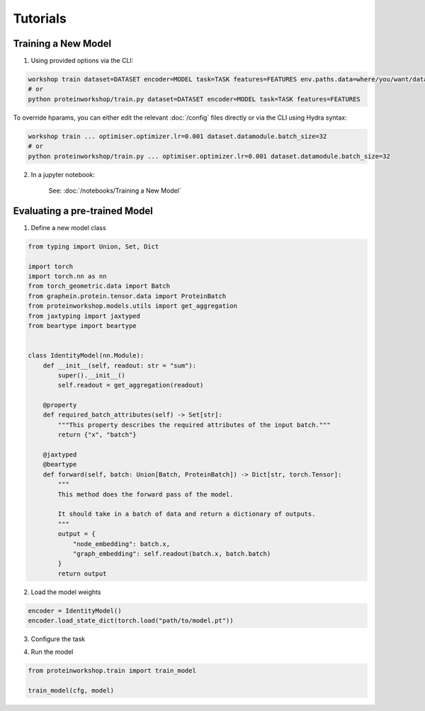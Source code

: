 Tutorials
---------------------

.. mdinclude:: ../../README.md
    :start-line: 133
    :end-line: 142


Training a New Model
=====================

1. Using provided options via the CLI:

.. code-block:: bash

    workshop train dataset=DATASET encoder=MODEL task=TASK features=FEATURES env.paths.data=where/you/want/data/
    # or 
    python proteinworkshop/train.py dataset=DATASET encoder=MODEL task=TASK features=FEATURES

To override hparams, you can either edit the relevant :doc:`/config` files directly or via the CLI using Hydra syntax:

.. code-block:: bash

    workshop train ... optimiser.optimizer.lr=0.001 dataset.datamodule.batch_size=32
    # or
    python proteinworkshop/train.py ... optimiser.optimizer.lr=0.001 dataset.datamodule.batch_size=32

2. In a jupyter notebook:

    See: :doc:`/notebooks/Training a New Model`


Evaluating a pre-trained Model
===============================

1. Define a new model class

.. code-block::

    from typing import Union, Set, Dict

    import torch
    import torch.nn as nn
    from torch_geometric.data import Batch
    from graphein.protein.tensor.data import ProteinBatch
    from proteinworkshop.models.utils import get_aggregation
    from jaxtyping import jaxtyped
    from beartype import beartype


    class IdentityModel(nn.Module):
        def __init__(self, readout: str = "sum"):
            super().__init__()
            self.readout = get_aggregation(readout)

        @property
        def required_batch_attributes(self) -> Set[str]:
            """This property describes the required attributes of the input batch."""
            return {"x", "batch"}

        @jaxtyped
        @beartype
        def forward(self, batch: Union[Batch, ProteinBatch]) -> Dict[str, torch.Tensor]:
            """
            This method does the forward pass of the model.

            It should take in a batch of data and return a dictionary of outputs.
            """
            output = {
                "node_embedding": batch.x,
                "graph_embedding": self.readout(batch.x, batch.batch)
            }
            return output

2. Load the model weights

.. code-block::

    encoder = IdentityModel()
    encoder.load_state_dict(torch.load("path/to/model.pt"))

3. Configure the task

.. code-block::
    # Misc. tools
    import os

    # Hydra tools
    import hydra

    from hydra.compose import GlobalHydra
    from hydra.core.hydra_config import HydraConfig

    from proteinworkshop.constants import HYDRA_CONFIG_PATH
    from proteinworkshop.utils.notebook import init_hydra_singleton

    version_base = "1.2"  # Note: Need to update whenever Hydra is upgraded
    init_hydra_singleton(reload=True, version_base=version_base)

    path = HYDRA_CONFIG_PATH
    rel_path = os.path.relpath(path, start=".")

    GlobalHydra.instance().clear()
    hydra.initialize(rel_path, version_base=version_base)

    cfg = hydra.compose(config_name="train", overrides=["encoder=schnet", "task=inverse_folding", "dataset=afdb_swissprot_v4", "features=ca_angles", "+aux_task=none"], return_hydra_config=True)

    # Note: Customize as needed e.g., when running a sweep
    cfg.hydra.job.num = 0
    cfg.hydra.job.id = 0
    cfg.hydra.hydra_help.hydra_help = False
    cfg.hydra.runtime.output_dir = "outputs"

    HydraConfig.instance().set_config(cfg)

4. Run the model

.. code-block::

    from proteinworkshop.train import train_model

    train_model(cfg, model)


            